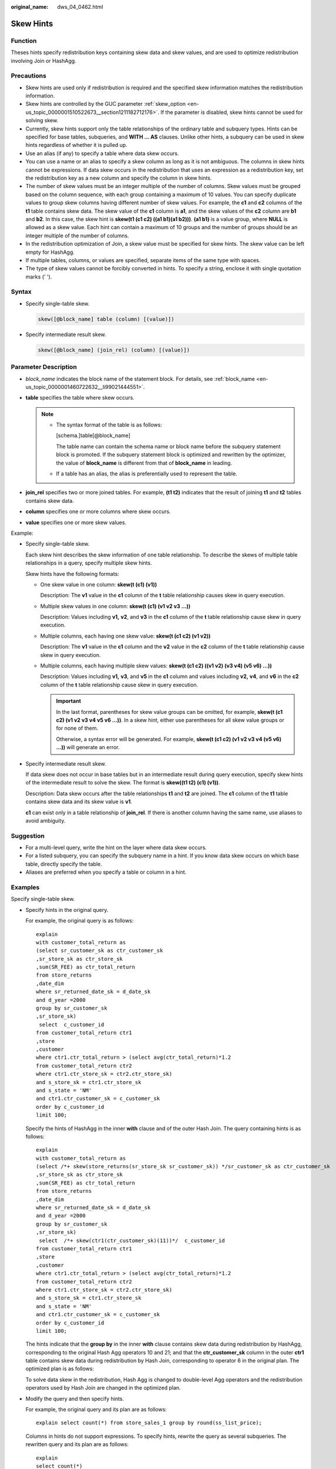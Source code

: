 :original_name: dws_04_0462.html

.. _dws_04_0462:

Skew Hints
==========

Function
--------

Theses hints specify redistribution keys containing skew data and skew values, and are used to optimize redistribution involving Join or HashAgg.

Precautions
-----------

-  Skew hints are used only if redistribution is required and the specified skew information matches the redistribution information.
-  Skew hints are controlled by the GUC parameter :ref:`skew_option <en-us_topic_0000001510522673__section1211182712176>`. If the parameter is disabled, skew hints cannot be used for solving skew.
-  Currently, skew hints support only the table relationships of the ordinary table and subquery types. Hints can be specified for base tables, subqueries, and **WITH ... AS** clauses. Unlike other hints, a subquery can be used in skew hints regardless of whether it is pulled up.
-  Use an alias (if any) to specify a table where data skew occurs.
-  You can use a name or an alias to specify a skew column as long as it is not ambiguous. The columns in skew hints cannot be expressions. If data skew occurs in the redistribution that uses an expression as a redistribution key, set the redistribution key as a new column and specify the column in skew hints.
-  The number of skew values must be an integer multiple of the number of columns. Skew values must be grouped based on the column sequence, with each group containing a maximum of 10 values. You can specify duplicate values to group skew columns having different number of skew values. For example, the **c1** and **c2** columns of the **t1** table contains skew data. The skew value of the **c1** column is **a1**, and the skew values of the **c2** column are **b1** and **b2**. In this case, the skew hint is **skew(t1 (c1 c2) ((a1 b1)(a1 b2)))**. **(a1 b1)** is a value group, where **NULL** is allowed as a skew value. Each hint can contain a maximum of 10 groups and the number of groups should be an integer multiple of the number of columns.
-  In the redistribution optimization of Join, a skew value must be specified for skew hints. The skew value can be left empty for HashAgg.
-  If multiple tables, columns, or values are specified, separate items of the same type with spaces.
-  The type of skew values cannot be forcibly converted in hints. To specify a string, enclose it with single quotation marks (' ').

Syntax
------

-  Specify single-table skew.

   .. code-block:: console

      skew([@block_name] table (column) [(value)])

-  Specify intermediate result skew.

   .. code-block:: console

      skew([@block_name] (join_rel) (column) [(value)])

Parameter Description
---------------------

-  *block_name* indicates the block name of the statement block. For details, see :ref:`block_name <en-us_topic_0000001460722632__li99021444551>`.
-  **table** specifies the table where skew occurs.

   .. note::

      -  The syntax format of the table is as follows:

         [schema.]table[@block_name]

         The table name can contain the schema name or block name before the subquery statement block is promoted. If the subquery statement block is optimized and rewritten by the optimizer, the value of **block_name** is different from that of **block_name** in leading.

      -  If a table has an alias, the alias is preferentially used to represent the table.

-  **join_rel** specifies two or more joined tables. For example, **(t1 t2)** indicates that the result of joining **t1** and **t2** tables contains skew data.
-  **column** specifies one or more columns where skew occurs.
-  **value** specifies one or more skew values.

Example:

-  Specify single-table skew.

   Each skew hint describes the skew information of one table relationship. To describe the skews of multiple table relationships in a query, specify multiple skew hints.

   Skew hints have the following formats:

   -  One skew value in one column: **skew(t (c1) (v1))**

      Description: The **v1** value in the **c1** column of the **t** table relationship causes skew in query execution.

   -  Multiple skew values in one column: **skew(t (c1) (v1 v2 v3 ...))**

      Description: Values including **v1,** **v2**, and **v3** in the **c1** column of the **t** table relationship cause skew in query execution.

   -  Multiple columns, each having one skew value: **skew(t (c1 c2) (v1 v2))**

      Description: The **v1** value in the **c1** column and the **v2** value in the **c2** column of the **t** table relationship cause skew in query execution.

   -  Multiple columns, each having multiple skew values: **skew(t (c1 c2) ((v1 v2) (v3 v4) (v5 v6) ...))**

      Description: Values including **v1,** **v3**, and **v5** in the **c1** column and values including **v2,** **v4**, and **v6** in the **c2** column of the **t** table relationship cause skew in query execution.

      .. important::

         In the last format, parentheses for skew value groups can be omitted, for example, **skew(t (c1 c2) (v1 v2 v3 v4 v5 v6 ...))**. In a skew hint, either use parentheses for all skew value groups or for none of them.

         Otherwise, a syntax error will be generated. For example, **skew(t (c1 c2) (v1 v2 v3 v4 (v5 v6) ...))** will generate an error.

-  Specify intermediate result skew.

   If data skew does not occur in base tables but in an intermediate result during query execution, specify skew hints of the intermediate result to solve the skew. The format is **skew((t1 t2) (c1) (v1))**.

   Description: Data skew occurs after the table relationships **t1** and **t2** are joined. The **c1** column of the **t1** table contains skew data and its skew value is **v1**.

   **c1** can exist only in a table relationship of **join_rel**. If there is another column having the same name, use aliases to avoid ambiguity.

Suggestion
----------

-  For a multi-level query, write the hint on the layer where data skew occurs.
-  For a listed subquery, you can specify the subquery name in a hint. If you know data skew occurs on which base table, directly specify the table.
-  Aliases are preferred when you specify a table or column in a hint.

Examples
--------

Specify single-table skew.

-  Specify hints in the original query.

   For example, the original query is as follows:

   ::

      explain
      with customer_total_return as
      (select sr_customer_sk as ctr_customer_sk
      ,sr_store_sk as ctr_store_sk
      ,sum(SR_FEE) as ctr_total_return
      from store_returns
      ,date_dim
      where sr_returned_date_sk = d_date_sk
      and d_year =2000
      group by sr_customer_sk
      ,sr_store_sk)
       select  c_customer_id
      from customer_total_return ctr1
      ,store
      ,customer
      where ctr1.ctr_total_return > (select avg(ctr_total_return)*1.2
      from customer_total_return ctr2
      where ctr1.ctr_store_sk = ctr2.ctr_store_sk)
      and s_store_sk = ctr1.ctr_store_sk
      and s_state = 'NM'
      and ctr1.ctr_customer_sk = c_customer_sk
      order by c_customer_id
      limit 100;

   |image1|

   Specify the hints of HashAgg in the inner **with** clause and of the outer Hash Join. The query containing hints is as follows:

   ::

      explain
      with customer_total_return as
      (select /*+ skew(store_returns(sr_store_sk sr_customer_sk)) */sr_customer_sk as ctr_customer_sk
      ,sr_store_sk as ctr_store_sk
      ,sum(SR_FEE) as ctr_total_return
      from store_returns
      ,date_dim
      where sr_returned_date_sk = d_date_sk
      and d_year =2000
      group by sr_customer_sk
      ,sr_store_sk)
       select  /*+ skew(ctr1(ctr_customer_sk)(11))*/  c_customer_id
      from customer_total_return ctr1
      ,store
      ,customer
      where ctr1.ctr_total_return > (select avg(ctr_total_return)*1.2
      from customer_total_return ctr2
      where ctr1.ctr_store_sk = ctr2.ctr_store_sk)
      and s_store_sk = ctr1.ctr_store_sk
      and s_state = 'NM'
      and ctr1.ctr_customer_sk = c_customer_sk
      order by c_customer_id
      limit 100;

   The hints indicate that the **group by** in the inner **with** clause contains skew data during redistribution by HashAgg, corresponding to the original Hash Agg operators 10 and 21; and that the **ctr_customer_sk** column in the outer **ctr1** table contains skew data during redistribution by Hash Join, corresponding to operator 6 in the original plan. The optimized plan is as follows:

   |image2|

   To solve data skew in the redistribution, Hash Agg is changed to double-level Agg operators and the redistribution operators used by Hash Join are changed in the optimized plan.

-  Modify the query and then specify hints.

   For example, the original query and its plan are as follows:

   ::

      explain select count(*) from store_sales_1 group by round(ss_list_price);

   |image3|

   Columns in hints do not support expressions. To specify hints, rewrite the query as several subqueries. The rewritten query and its plan are as follows:

   ::

      explain
      select count(*)
      from (select round(ss_list_price),ss_hdemo_sk
      from store_sales_1)tmp(a,ss_hdemo_sk)
      group by a;

   |image4|

   Ensure that the service logic is not changed during the rewriting.

   Specify hints in the rewritten query as follows:

   ::

      explain
      select /*+ skew(tmp(a)) */ count(*)
      from (select round(ss_list_price),ss_hdemo_sk
      from store_sales_1)tmp(a,ss_hdemo_sk)
      group by a;

   |image5|

   The plan shows that after Hash Agg is changed to double-layer Agg operators, redistributed data is greatly reduced and redistribution time shortened.

   You can specify hints in columns in a subquery, for example:

   ::

      explain
      select /*+ skew(tmp(b)) */ count(*)
      from (select round(ss_list_price) b,ss_hdemo_sk
      from store_sales_1)tmp(a,ss_hdemo_sk)
      group by a;

.. |image1| image:: /_static/images/en-us_image_0000001460723200.png
.. |image2| image:: /_static/images/en-us_image_0000001510284029.png
.. |image3| image:: /_static/images/en-us_image_0000001510522957.png
.. |image4| image:: /_static/images/en-us_image_0000001510163285.png
.. |image5| image:: /_static/images/en-us_image_0000001460563396.png
